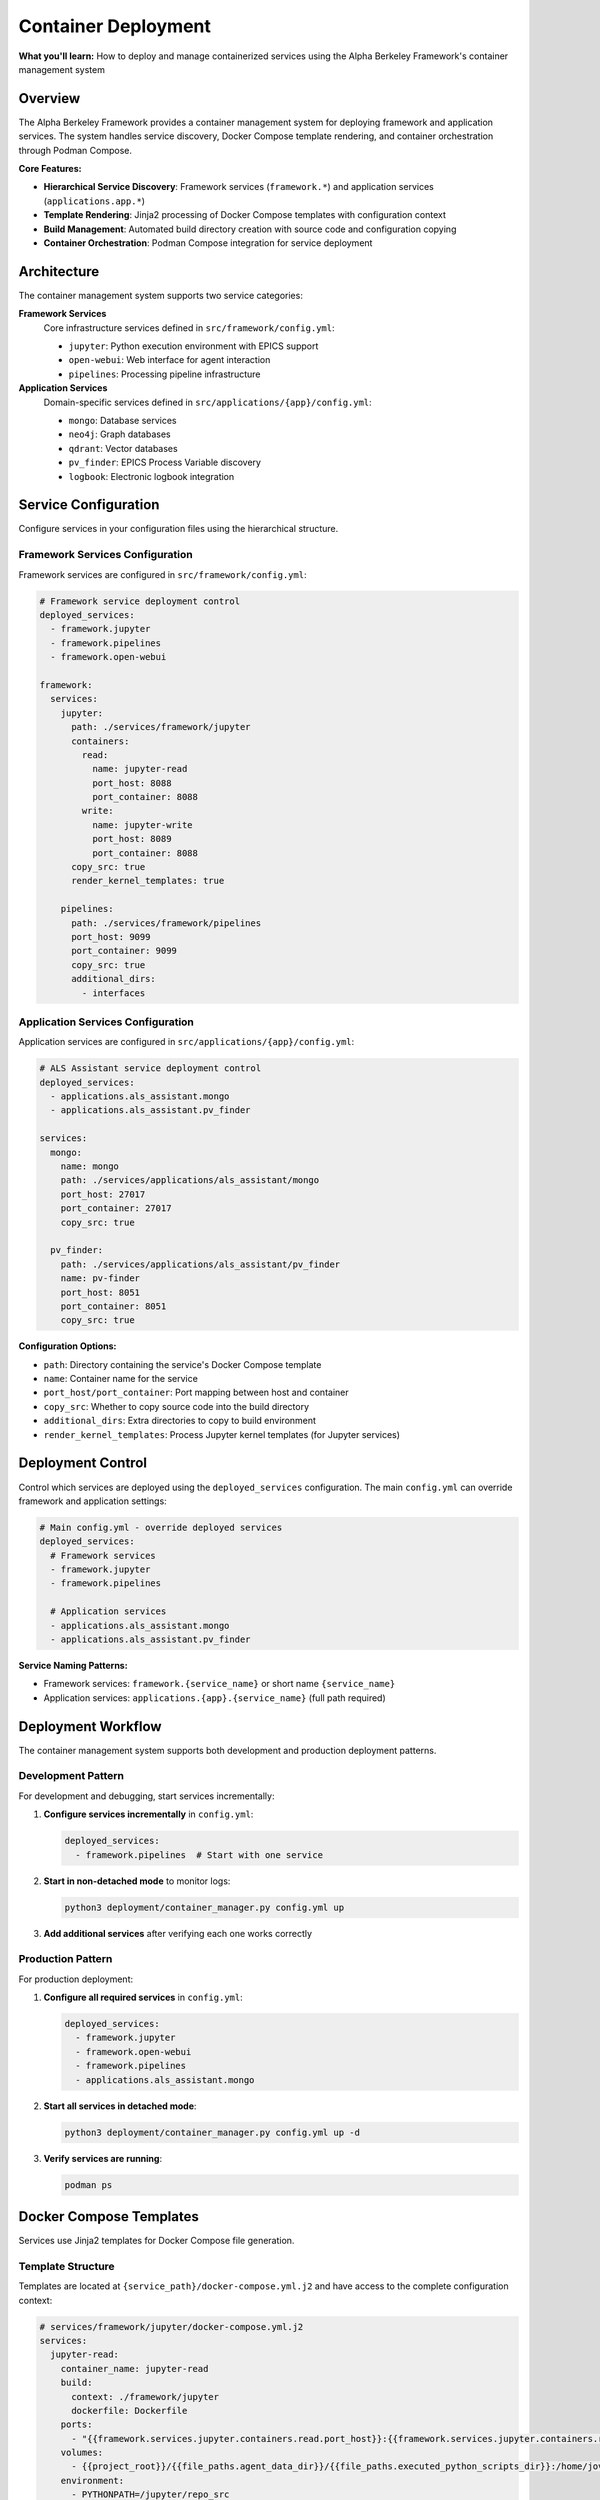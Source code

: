 ====================
Container Deployment
====================

**What you'll learn:** How to deploy and manage containerized services using the Alpha Berkeley Framework's container management system

.. dropdown:: 📚 What You'll Learn
   :color: primary
   :icon: book

   **Key Concepts:**
   
   - Using ``container_manager.py`` for service deployment and orchestration
   - Configuring hierarchical services (``framework.*`` and ``applications.*``)
   - Managing Jinja2 template rendering with ``docker-compose.yml.j2`` files
   - Understanding build directory management and source code copying
   - Implementing development vs production deployment patterns

   **Prerequisites:** Understanding of Docker/container concepts and :doc:`../../api_reference/01_core_framework/04_configuration_system`
   
   **Time Investment:** 30-45 minutes for complete understanding

Overview
========

The Alpha Berkeley Framework provides a container management system for deploying framework and application services. The system handles service discovery, Docker Compose template rendering, and container orchestration through Podman Compose.

**Core Features:**

- **Hierarchical Service Discovery**: Framework services (``framework.*``) and application services (``applications.app.*``)
- **Template Rendering**: Jinja2 processing of Docker Compose templates with configuration context
- **Build Management**: Automated build directory creation with source code and configuration copying
- **Container Orchestration**: Podman Compose integration for service deployment

Architecture
============

The container management system supports two service categories:

**Framework Services**
   Core infrastructure services defined in ``src/framework/config.yml``:
   
   - ``jupyter``: Python execution environment with EPICS support
   - ``open-webui``: Web interface for agent interaction  
   - ``pipelines``: Processing pipeline infrastructure

**Application Services**
   Domain-specific services defined in ``src/applications/{app}/config.yml``:
   
   - ``mongo``: Database services
   - ``neo4j``: Graph databases
   - ``qdrant``: Vector databases
   - ``pv_finder``: EPICS Process Variable discovery
   - ``logbook``: Electronic logbook integration

Service Configuration
=====================

Configure services in your configuration files using the hierarchical structure.

Framework Services Configuration
--------------------------------

Framework services are configured in ``src/framework/config.yml``:

.. code-block:: yaml

   # Framework service deployment control
   deployed_services:
     - framework.jupyter
     - framework.pipelines
     - framework.open-webui

   framework:
     services:
       jupyter:
         path: ./services/framework/jupyter
         containers:
           read:
             name: jupyter-read
             port_host: 8088
             port_container: 8088
           write:
             name: jupyter-write  
             port_host: 8089
             port_container: 8088
         copy_src: true
         render_kernel_templates: true

       pipelines:
         path: ./services/framework/pipelines
         port_host: 9099
         port_container: 9099
         copy_src: true
         additional_dirs:
           - interfaces

Application Services Configuration
----------------------------------

Application services are configured in ``src/applications/{app}/config.yml``:

.. code-block:: yaml

   # ALS Assistant service deployment control
   deployed_services:
     - applications.als_assistant.mongo
     - applications.als_assistant.pv_finder

   services:
     mongo:
       name: mongo
       path: ./services/applications/als_assistant/mongo
       port_host: 27017
       port_container: 27017
       copy_src: true

     pv_finder:
       path: ./services/applications/als_assistant/pv_finder
       name: pv-finder
       port_host: 8051
       port_container: 8051
       copy_src: true

**Configuration Options:**

- ``path``: Directory containing the service's Docker Compose template
- ``name``: Container name for the service
- ``port_host/port_container``: Port mapping between host and container
- ``copy_src``: Whether to copy source code into the build directory
- ``additional_dirs``: Extra directories to copy to build environment
- ``render_kernel_templates``: Process Jupyter kernel templates (for Jupyter services)

Deployment Control
==================

Control which services are deployed using the ``deployed_services`` configuration. The main ``config.yml`` can override framework and application settings:

.. code-block:: yaml

   # Main config.yml - override deployed services
   deployed_services:
     # Framework services
     - framework.jupyter
     - framework.pipelines
     
     # Application services  
     - applications.als_assistant.mongo
     - applications.als_assistant.pv_finder

**Service Naming Patterns:**

- Framework services: ``framework.{service_name}`` or short name ``{service_name}``
- Application services: ``applications.{app}.{service_name}`` (full path required)

Deployment Workflow
===================

The container management system supports both development and production deployment patterns.

Development Pattern
-------------------

For development and debugging, start services incrementally:

1. **Configure services incrementally** in ``config.yml``:

   .. code-block:: yaml

      deployed_services:
        - framework.pipelines  # Start with one service

2. **Start in non-detached mode** to monitor logs:

   .. code-block:: bash

      python3 deployment/container_manager.py config.yml up

3. **Add additional services** after verifying each one works correctly

Production Pattern
------------------

For production deployment:

1. **Configure all required services** in ``config.yml``:

   .. code-block:: yaml

      deployed_services:
        - framework.jupyter
        - framework.open-webui
        - framework.pipelines
        - applications.als_assistant.mongo

2. **Start all services in detached mode**:

   .. code-block:: bash

      python3 deployment/container_manager.py config.yml up -d

3. **Verify services are running**:

   .. code-block:: bash

      podman ps

Docker Compose Templates
========================

Services use Jinja2 templates for Docker Compose file generation.

Template Structure
------------------

Templates are located at ``{service_path}/docker-compose.yml.j2`` and have access to the complete configuration context:

.. code-block:: yaml

   # services/framework/jupyter/docker-compose.yml.j2
   services:
     jupyter-read:
       container_name: jupyter-read
       build:
         context: ./framework/jupyter
         dockerfile: Dockerfile
       ports:
         - "{{framework.services.jupyter.containers.read.port_host}}:{{framework.services.jupyter.containers.read.port_container}}"
       volumes:
         - {{project_root}}/{{file_paths.agent_data_dir}}/{{file_paths.executed_python_scripts_dir}}:/home/jovyan/work/executed_scripts/
       environment:
         - PYTHONPATH=/jupyter/repo_src
         - HTTP_PROXY=${HTTP_PROXY}
       networks:
         - alpha-berkeley-network

**Template Features:**

- **Configuration Access**: Full configuration available as Jinja2 variables
- **Environment Variables**: Access to environment variables via ``${VAR_NAME}``
- **Networking**: Automatic network configuration
- **Volume Management**: Dynamic volume mounting based on configuration

Container Manager Usage
=======================

Deploy services using the container manager script.

Basic Commands
--------------

.. code-block:: bash

   # Generate compose files only (for review)
   python3 deployment/container_manager.py config.yml
   
   # Start services in foreground
   python3 deployment/container_manager.py config.yml up
   
   # Start services in background  
   python3 deployment/container_manager.py config.yml up -d
   
   # Stop services
   python3 deployment/container_manager.py config.yml down

Deployment Workflow
-------------------

The container manager follows this workflow:

1. **Configuration Loading**: Load and merge configuration files with imports
2. **Service Discovery**: Process ``deployed_services`` list to identify active services  
3. **Template Processing**: Render Jinja2 templates with configuration context
4. **Build Directory Setup**: Create build directories and copy necessary files
5. **Container Orchestration**: Execute Podman Compose with generated files

**Generated Files:**

.. code-block:: bash

   build/services/
   ├── docker-compose.yml                                    # Root network configuration
   ├── framework/
   │   └── jupyter/
   │       ├── docker-compose.yml                           # Jupyter service
   │       ├── repo_src/                                    # Copied source code
   │       └── config.yml                                   # Flattened configuration
   └── applications/
       └── als_assistant/
           └── mongo/
               ├── docker-compose.yml                       # MongoDB service
               └── repo_src/                                # Copied source code

Container Networking
====================

Service Communication
----------------------

Services communicate through container networks using service names as hostnames:

- **OpenWebUI to Pipelines**: ``http://pipelines:9099``
- **Framework to Databases**: ``mongodb://mongo:27017``, ``http://neo4j:7474``
- **Host to Services**: ``http://localhost:<mapped_port>``

Host Access from Containers
---------------------------

For containers to access services running on the host (like Ollama):

- Use ``host.containers.internal`` instead of ``localhost``
- Example: ``http://host.containers.internal:11434`` for Ollama

Port Mapping
------------

Services expose ports to the host system:

- **OpenWebUI**: ``8080:8080``
- **Jupyter**: ``8888:8888`` (read-only), ``8889:8888`` (write access)
- **Pipelines**: ``9099:9099``

Check your service configurations for specific port mappings.

Advanced Configuration
======================

Environment Variables
---------------------

The container manager automatically loads environment variables from ``.env``:

.. code-block:: bash

   # .env file - Services will have access to these variables
   OPENAI_API_KEY=your_key_here
   ANTHROPIC_API_KEY=your_key_here

Build Directory Customization
------------------------------

Generated files are placed in the ``build/`` directory by default. This can be configured:

.. code-block:: yaml

   build_dir: "./custom_build"

Source Code Integration
-----------------------

Services can be configured to include source code:

.. code-block:: yaml

   framework:
     services:
       pipelines:
         copy_src: true  # Copies src/ to repo_src/ in container

Additional Directories
----------------------

Services can copy additional directories into containers:

.. code-block:: yaml

   framework:
     services:
       jupyter:
         additional_dirs:
           - src_dir: "_agent_data"
             dest_dir: "agent_data"
           - docs  # Simple directory copy

Build Directory Management
==========================

The container manager creates complete build environments for each service.

Build Process
-------------

For each deployed service:

1. **Clean Build Directory**: Remove existing build directory for clean deployment
2. **Render Templates**: Process Docker Compose template with configuration context
3. **Copy Service Files**: Copy all service files except templates
4. **Copy Source Code**: Copy ``src/`` directory if ``copy_src: true``
5. **Copy Additional Directories**: Copy directories specified in ``additional_dirs``
6. **Create Flattened Configuration**: Generate merged configuration file for containers
7. **Process Kernel Templates**: Render Jupyter kernel configurations if enabled

**Source Code Handling:**

- Source code is copied to ``repo_src/`` in the build directory
- Global ``requirements.txt`` is automatically copied to ``repo_src/requirements.txt``
- ``PYTHONPATH`` is configured to include the copied source code

Working Examples
================

Deploy Jupyter Development Environment
--------------------------------------

Configure and deploy Jupyter service:

.. code-block:: yaml

   # config.yml
   deployed_services:
     - framework.jupyter

.. code-block:: bash

   python3 deployment/container_manager.py config.yml up -d
   # Access at http://localhost:8088 (read-only) or http://localhost:8089 (write access)

Deploy Application Services
---------------------------

Configure and deploy application stack:

.. code-block:: yaml

   # config.yml  
   deployed_services:
     - applications.als_assistant.mongo
     - applications.als_assistant.pv_finder
     - applications.als_assistant.qdrant

.. code-block:: bash

   python3 deployment/container_manager.py config.yml up -d
   # Services available at: MongoDB (27017), PV Finder (8051), Qdrant (6333)

Troubleshooting
===============

Common Issues
-------------

**Services fail to start:**

1. Check individual service logs: ``podman logs <container_name>``
2. Verify configuration syntax in ``config.yml``
3. Ensure required environment variables are set in ``.env``
4. Try starting services individually to isolate issues

**Port conflicts:**

1. Check for processes using required ports: ``lsof -i :8080``
2. Update port mappings in service configurations
3. Ensure no other containers are using the same ports

**Container networking issues:**

1. Verify service names match configuration
2. Use container network names (e.g., ``pipelines``) not ``localhost``
3. Check firewall settings if accessing from external systems

**Template rendering errors:**

1. Verify Jinja2 syntax in template files
2. Check that all required configuration values are provided
3. Review template paths in error messages

**Service not found in configuration**
   - Verify service is defined in the appropriate config file
   - Check service naming (framework vs application services)
   - Ensure ``deployed_services`` includes the service

**Template file not found**  
   - Verify ``docker-compose.yml.j2`` exists in the service path
   - Check that the service ``path`` configuration is correct

Debugging Commands
------------------

**List running containers:**

.. code-block:: bash

   podman ps

**View container logs:**

.. code-block:: bash

   podman logs <container_name>
   podman logs -f <container_name>  # Follow logs

**Inspect container configuration:**

.. code-block:: bash

   podman inspect <container_name>

**Network inspection:**

.. code-block:: bash

   podman network ls
   podman network inspect <network_name>

**Generate compose files without starting:**

.. code-block:: bash

   python3 deployment/container_manager.py config.yml

This generates files in ``build/`` for manual inspection.

**Check for port conflicts:**

.. code-block:: bash

   lsof -i :8080  # Check specific port
   netstat -tulpn | grep :8080  # Alternative method

**Test network connectivity:**

.. code-block:: bash

   podman exec <container_name> ping <other_container>
   podman exec <container_name> curl http://other_container:port

System Capabilities
===================

**Current Features:**
- Service discovery and template rendering
- Docker Compose orchestration  
- Build directory management
- Configuration flattening

**Production Considerations:**
- Health monitoring and automated recovery
- Rolling deployments or blue-green deployments
- Service dependency management beyond Docker Compose
- Production monitoring and alerting
- Automated scaling or load balancing

For production deployments, consider implementing additional monitoring and management tooling.

Best Practices
==============

Development
-----------

- Start with minimal service configurations
- Use non-detached mode during development
- Test services individually before deploying together
- Keep build directory in ``.gitignore``
- Use meaningful service names in logs

Production
----------

- Use detached mode for production deployments
- Monitor container resource usage
- Implement health checks for critical services
- Plan for service restart policies
- Regular backup of data volumes

Configuration
-------------

- Keep sensitive data in ``.env`` files
- Use meaningful names for custom networks
- Document any custom template modifications
- Version control configuration files
- Test configuration changes in development first

Next Steps
==========

After setting up container deployment:

- :doc:`../../api_reference/01_core_framework/04_configuration_system` - Advanced configuration patterns

**Related API Reference:**
- :doc:`../../api_reference/03_production_systems/05_container-management` - Container management API
- :doc:`../../api_reference/01_core_framework/04_configuration_system` - Configuration system reference